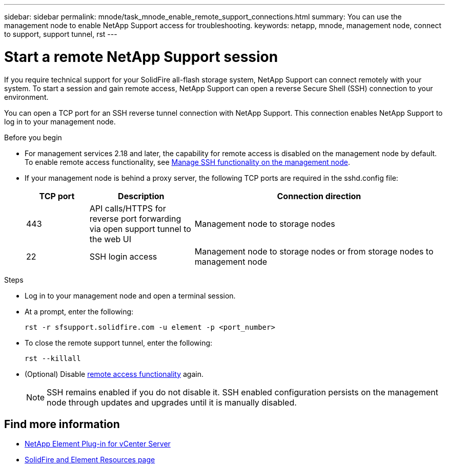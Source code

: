 ---
sidebar: sidebar
permalink: mnode/task_mnode_enable_remote_support_connections.html
summary: You can use the management node to enable NetApp Support access for troubleshooting.
keywords: netapp, mnode, management node, connect to support, support tunnel, rst
---

= Start a remote NetApp Support session
:hardbreaks:
:nofooter:
:icons: font
:linkattrs:
:imagesdir: ../media/

[.lead]
If you require technical support for your SolidFire all-flash storage system, NetApp Support can connect remotely with your system. To start a session and gain remote access, NetApp Support can open a reverse Secure Shell (SSH) connection to your environment.

You can open a TCP port for an SSH reverse tunnel connection with NetApp Support. This connection enables NetApp Support to log in to your management node.

.Before you begin
* For management services 2.18 and later, the capability for remote access is disabled on the management node by default. To enable remote access functionality, see link:task_mnode_ssh_management.html[Manage SSH functionality on the management node].

* If your management node is behind a proxy server, the following TCP ports are required in the sshd.config file:
+
[cols=3*,options="header",cols="15,25,60"]
|===
| TCP port
| Description
| Connection direction
| 443 | API calls/HTTPS for reverse port forwarding via open support tunnel to the web UI | Management node to storage nodes
| 22 | SSH login access | Management node to storage nodes or from storage nodes to management node
|===

.Steps
* Log in to your management node and open a terminal session.
* At a prompt, enter the following:
+
`rst -r  sfsupport.solidfire.com -u element -p <port_number>`

* To close the remote support tunnel, enter the following:
+
`rst --killall`

* (Optional) Disable link:task_mnode_ssh_management.html[remote access functionality] again.
+
NOTE: SSH remains enabled if you do not disable it. SSH enabled configuration persists on the management node through updates and upgrades until it is manually disabled.

[discrete]
== Find more information
* https://docs.netapp.com/us-en/vcp/index.html[NetApp Element Plug-in for vCenter Server^]
* https://www.netapp.com/data-storage/solidfire/documentation[SolidFire and Element Resources page^]
